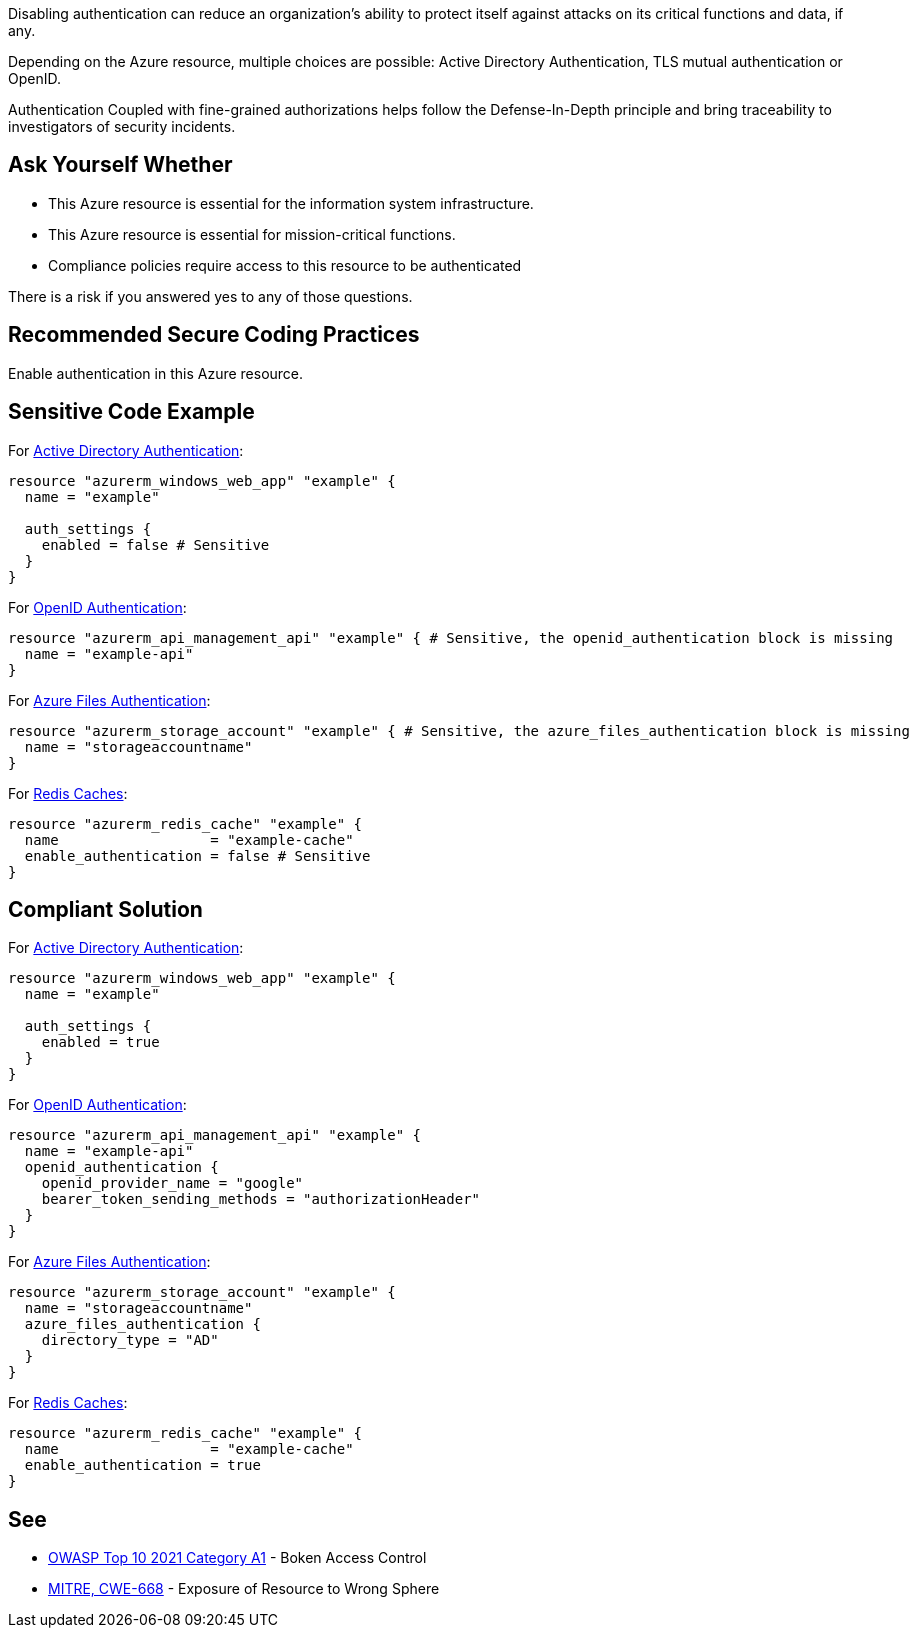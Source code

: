 Disabling authentication can reduce an organization's ability to protect itself against attacks on its critical functions and data, if any.

Depending on the Azure resource, multiple choices are possible: Active Directory Authentication, TLS mutual authentication or OpenID.

Authentication Coupled with fine-grained authorizations helps follow the Defense-In-Depth principle and bring traceability to investigators of security incidents.


== Ask Yourself Whether

* This Azure resource is essential for the information system infrastructure.
* This Azure resource is essential for mission-critical functions.
* Compliance policies require access to this resource to be authenticated

There is a risk if you answered yes to any of those questions.

== Recommended Secure Coding Practices

Enable authentication in this Azure resource.

== Sensitive Code Example

For https://azure.microsoft.com/en-us/services/active-directory[Active Directory Authentication]:

----
resource "azurerm_windows_web_app" "example" {
  name = "example"

  auth_settings {
    enabled = false # Sensitive
  }
}
----

For https://docs.microsoft.com/en-us/azure/api-management/api-management-howto-protect-backend-with-aad[OpenID Authentication]:

----
resource "azurerm_api_management_api" "example" { # Sensitive, the openid_authentication block is missing
  name = "example-api"
}
----

For https://docs.microsoft.com/en-us/azure/storage/files/storage-files-active-directory-overview[Azure Files Authentication]:

----
resource "azurerm_storage_account" "example" { # Sensitive, the azure_files_authentication block is missing
  name = "storageaccountname"
}
----

For https://azure.microsoft.com/en-us/services/cache/[Redis Caches]:

----
resource "azurerm_redis_cache" "example" {
  name                  = "example-cache"
  enable_authentication = false # Sensitive
}
----

== Compliant Solution

For https://azure.microsoft.com/en-us/services/active-directory[Active Directory Authentication]:

----
resource "azurerm_windows_web_app" "example" {
  name = "example"

  auth_settings {
    enabled = true
  }
}
----

For https://docs.microsoft.com/en-us/azure/api-management/api-management-howto-protect-backend-with-aad[OpenID Authentication]:

----
resource "azurerm_api_management_api" "example" {
  name = "example-api"
  openid_authentication {
    openid_provider_name = "google"
    bearer_token_sending_methods = "authorizationHeader"
  }
}
----

For https://docs.microsoft.com/en-us/azure/storage/files/storage-files-active-directory-overview[Azure Files Authentication]:

----
resource "azurerm_storage_account" "example" {
  name = "storageaccountname"
  azure_files_authentication {
    directory_type = "AD"
  }
}
----

For https://azure.microsoft.com/en-us/services/cache/[Redis Caches]:

----
resource "azurerm_redis_cache" "example" {
  name                  = "example-cache"
  enable_authentication = true
}
----

== See

* https://owasp.org/Top10/A01_2021-Broken_Access_Control/[OWASP Top 10 2021 Category A1] - Boken Access Control
* https://cwe.mitre.org/data/definitions/668.html[MITRE, CWE-668] - Exposure of Resource to Wrong Sphere

ifdef::env-github,rspecator-view[]

'''
== Implementation Specification
(visible only on this page)

=== Message

Make sure that disabling authentication is safe here.

=== Highlighting

* For ``auth_settings`` cases: Highlight the resource or ``auth_settings->enabled = false``
* For ``api_management_api``: Highlight the resource
* For ``storage_account``: Highlight the resource
* For ``redis_cache``: Highlight ``enable_authentication = false``

endif::env-github,rspecator-view[]
